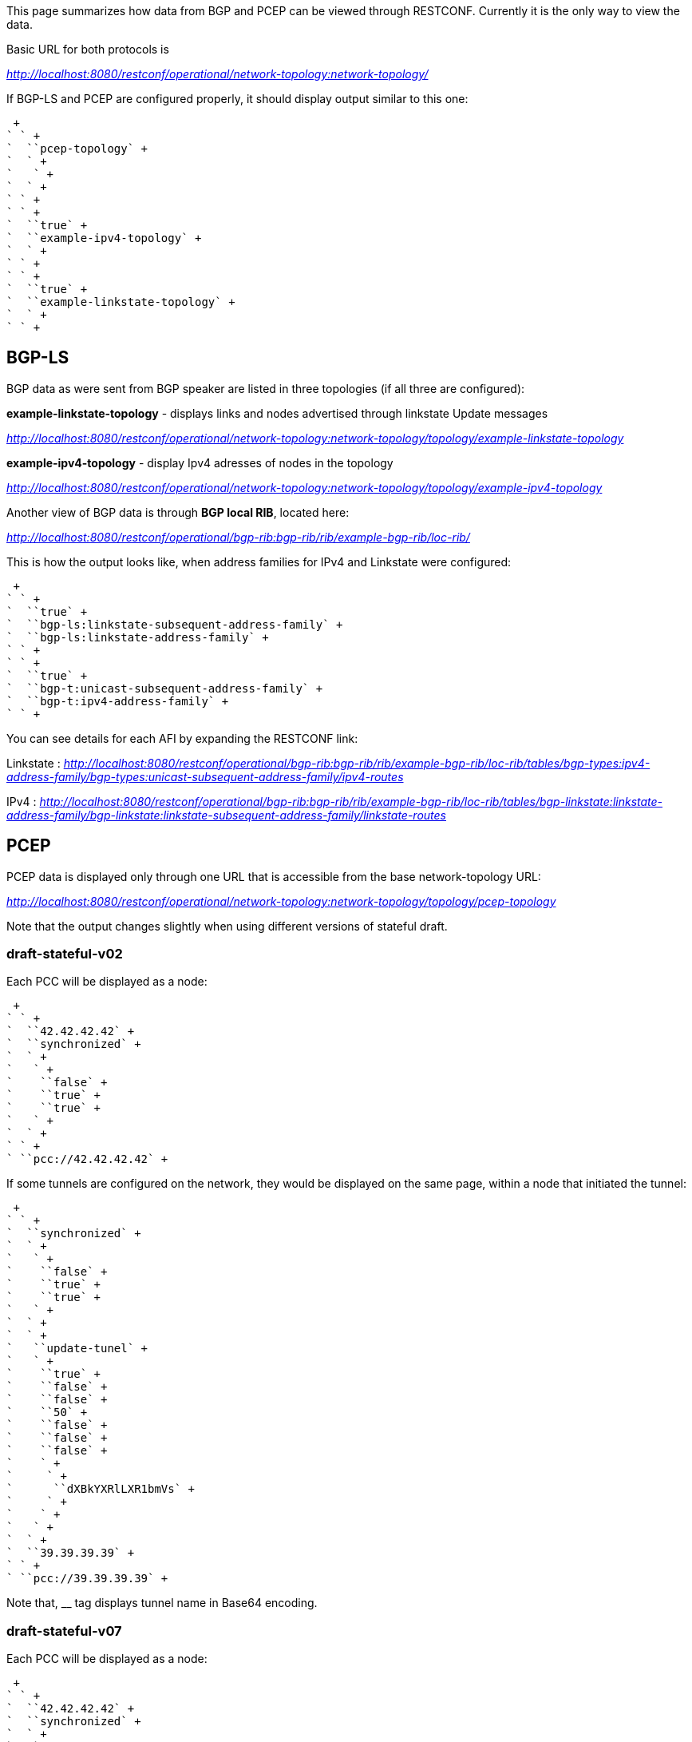 This page summarizes how data from BGP and PCEP can be viewed through
RESTCONF. Currently it is the only way to view the data.

Basic URL for both protocols is

_http://localhost:8080/restconf/operational/network-topology:network-topology/_

If BGP-LS and PCEP are configured properly, it should display output
similar to this one:

 +
` ` +
`  ``pcep-topology` +
`  ` +
`   ` +
`  ` +
` ` +
` ` +
`  ``true` +
`  ``example-ipv4-topology` +
`  ` +
` ` +
` ` +
`  ``true` +
`  ``example-linkstate-topology` +
`  ` +
` ` +

[[bgp-ls]]
== BGP-LS

BGP data as were sent from BGP speaker are listed in three topologies
(if all three are configured):

*example-linkstate-topology* - displays links and nodes advertised
through linkstate Update messages

_http://localhost:8080/restconf/operational/network-topology:network-topology/topology/example-linkstate-topology_

*example-ipv4-topology* - display Ipv4 adresses of nodes in the topology

_http://localhost:8080/restconf/operational/network-topology:network-topology/topology/example-ipv4-topology_

Another view of BGP data is through *BGP local RIB*, located here:

_http://localhost:8080/restconf/operational/bgp-rib:bgp-rib/rib/example-bgp-rib/loc-rib/_

This is how the output looks like, when address families for IPv4 and
Linkstate were configured:

 +
` ` +
`  ``true` +
`  ``bgp-ls:linkstate-subsequent-address-family` +
`  ``bgp-ls:linkstate-address-family` +
` ` +
` ` +
`  ``true` +
`  ``bgp-t:unicast-subsequent-address-family` +
`  ``bgp-t:ipv4-address-family` +
` ` +

You can see details for each AFI by expanding the RESTCONF link:

Linkstate :
_http://localhost:8080/restconf/operational/bgp-rib:bgp-rib/rib/example-bgp-rib/loc-rib/tables/bgp-types:ipv4-address-family/bgp-types:unicast-subsequent-address-family/ipv4-routes_

IPv4 :
_http://localhost:8080/restconf/operational/bgp-rib:bgp-rib/rib/example-bgp-rib/loc-rib/tables/bgp-linkstate:linkstate-address-family/bgp-linkstate:linkstate-subsequent-address-family/linkstate-routes_

[[pcep]]
== PCEP

PCEP data is displayed only through one URL that is accessible from the
base network-topology URL:

_http://localhost:8080/restconf/operational/network-topology:network-topology/topology/pcep-topology_

Note that the output changes slightly when using different versions of
stateful draft.

[[draft-stateful-v02]]
=== draft-stateful-v02

Each PCC will be displayed as a node:

 +
` ` +
`  ``42.42.42.42` +
`  ``synchronized` +
`  ` +
`   ` +
`    ``false` +
`    ``true` +
`    ``true` +
`   ` +
`  ` +
` ` +
` ``pcc://42.42.42.42` +

If some tunnels are configured on the network, they would be displayed
on the same page, within a node that initiated the tunnel:

 +
` ` +
`  ``synchronized` +
`  ` +
`   ` +
`    ``false` +
`    ``true` +
`    ``true` +
`   ` +
`  ` +
`  ` +
`   ``update-tunel` +
`   ` +
`    ``true` +
`    ``false` +
`    ``false` +
`    ``50` +
`    ``false` +
`    ``false` +
`    ``false` +
`    ` +
`     ` +
`      ``dXBkYXRlLXR1bmVs` +
`     ` +
`    ` +
`   ` +
`  ` +
`  ``39.39.39.39` +
` ` +
` ``pcc://39.39.39.39` +

Note that, __ tag displays tunnel name in Base64 encoding.

[[draft-stateful-v07]]
=== draft-stateful-v07

Each PCC will be displayed as a node:

 +
` ` +
`  ``42.42.42.42` +
`  ``synchronized` +
`  ` +
`   ` +
`    ``true` +
`    ``true` +
`   ` +
`  ` +
` ` +
` ``pcc://42.42.42.42` +

If some tunnels are configured on the network, they would be displayed
on the same page, within a node that initiated the tunnel:

 +
` ` +
`  ``synchronized` +
`  ` +
`   ` +
`    ``true` +
`    ``true` +
`   ` +
`  ` +
`  ` +
`   ``foo` +
`   ` +
`    ``down` +
`    ``false` +
`    ``false` +
`    ``1` +
`    ``false` +
`    ``true` +
`    ``false` +
`    ``true` +
`    ``false` +
`    ` +
`     ` +
`      ` +
`       ``43.43.43.43` +
`       ``0.0.0.0` +
`       ``0.0.0.0` +
`      ` +
`      ``0` +
`      ``0` +
`     ` +
`     ` +
`      ``Zm9v` +
`     ` +
`    ` +
`   ` +
`  ` +
`  ``43.43.43.43` +
` ` +
` ``pcc://43.43.43.43` +

Note that, __ tag displays tunnel name in Base64 encoding.
